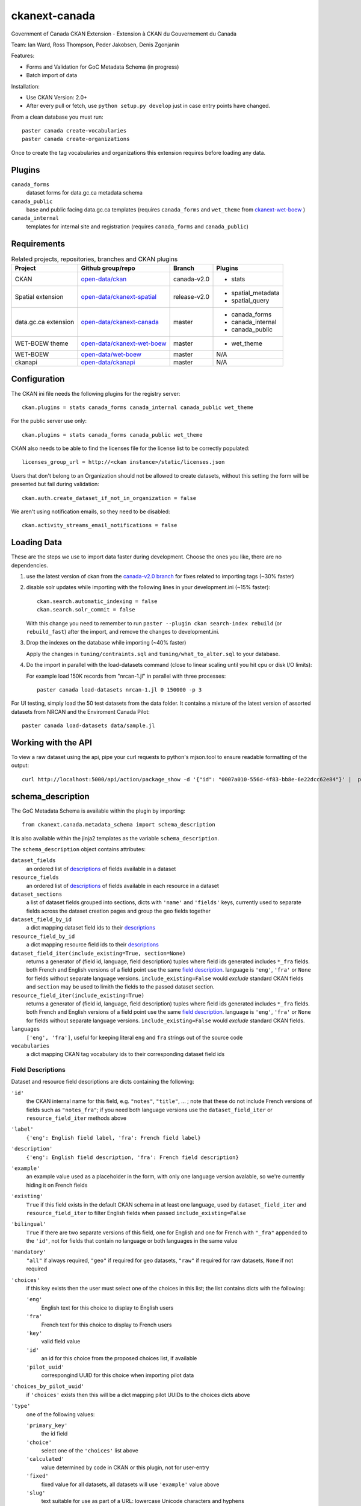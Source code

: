 ckanext-canada
==============

Government of Canada CKAN Extension - Extension à CKAN du Gouvernement du Canada

Team: Ian Ward, Ross Thompson, Peder Jakobsen, Denis Zgonjanin

Features:

* Forms and Validation for GoC Metadata Schema (in progress)
* Batch import of data

Installation:

* Use CKAN Version: 2.0+
* After every pull or fetch, use ``python setup.py develop`` just in case entry points have changed.

From a clean database you must run::

   paster canada create-vocabularies
   paster canada create-organizations

Once to create the tag vocabularies and organizations this extension requires
before loading any data.


Plugins
-------

``canada_forms``
  dataset forms for data.gc.ca metadata schema

``canada_public``
  base and public facing data.gc.ca templates (requires
  ``canada_forms`` and ``wet_theme`` from
  `ckanext-wet-boew <https://github.com/open-data/ckanext-wet-boew>`_ )

``canada_internal``
  templates for internal site and registration (requires
  ``canada_forms`` and ``canada_public``)


Requirements
------------

.. list-table:: Related projects, repositories, branches and CKAN plugins
 :header-rows: 1

 * - Project
   - Github group/repo
   - Branch
   - Plugins
 * - CKAN
   - `open-data/ckan <https://github.com/open-data/ckan>`_
   - canada-v2.0
   - * stats
 * - Spatial extension
   - `open-data/ckanext-spatial <https://github.com/open-data/ckanext-spatial>`_
   - release-v2.0
   - * spatial_metadata
     * spatial_query
 * - data.gc.ca extension
   - `open-data/ckanext-canada <https://github.com/open-data/ckanext-canada>`_
   - master
   - * canada_forms
     * canada_internal
     * canada_public
 * - WET-BOEW theme
   - `open-data/ckanext-wet-boew <https://github.com/open-data/ckanext-wet-boew>`_
   - master
   - * wet_theme
 * - WET-BOEW
   - `open-data/wet-boew <https://github.com/open-data/wet-boew>`_
   - master
   - N/A
 * - ckanapi
   - `open-data/ckanapi <https://github.com/open-data/ckanapi>`_
   - master
   - N/A


Configuration
-------------

The CKAN ini file needs the following plugins for the registry server::

   ckan.plugins = stats canada_forms canada_internal canada_public wet_theme

For the public server use only::

   ckan.plugins = stats canada_forms canada_public wet_theme

CKAN also needs to be able to find the licenses file for the license list
to be correctly populated::

   licenses_group_url = http://<ckan instance>/static/licenses.json

Users that don't belong to an Organization should not be allowed to create
datasets, without this setting the form will be presented but fail during
validation::

   ckan.auth.create_dataset_if_not_in_organization = false

We aren't using notification emails, so they need to be disabled::

   ckan.activity_streams_email_notifications = false


Loading Data
------------

These are the steps we use to import data faster during development.
Choose the ones you like, there are no dependencies.

1. use the latest version of ckan from the
   `canada-v2.0 branch <https://github.com/open-data/ckan/tree/canada-v2.0>`_
   for fixes related to importing tags (~30% faster)

2. disable solr updates while importing with the following lines in your
   development.ini (~15% faster)::

     ckan.search.automatic_indexing = false
     ckan.search.solr_commit = false

   With this change you need to remember to run
   ``paster --plugin ckan search-index rebuild`` (or ``rebuild_fast``)
   after the import, and remove the changes to development.ini.

3. Drop the indexes on the database while importing (~40% faster)

   Apply the changes in ``tuning/contraints.sql`` and
   ``tuning/what_to_alter.sql`` to your database.

4. Do the import in parallel with the load-datasets command (close to linear
   scaling until you hit cpu or disk I/O limits):

   For example load 150K records from "nrcan-1.jl" in parallel with three
   processes::

     paster canada load-datasets nrcan-1.jl 0 150000 -p 3

For UI testing, simply load the 50 test datasets from the data folder.  It contains a mixture of the latest version of assorted datasets from NRCAN and the Enviroment Canada Pilot::

   paster canada load-datasets data/sample.jl


Working with the API
--------------------

To view a raw dataset using the api, pipe your curl requests to python's mjson.tool to ensure readable formatting of the output::

  curl http://localhost:5000/api/action/package_show -d '{"id": "0007a010-556d-4f83-bb8e-6e22dcc62e84"}' |  python -mjson.tool


schema_description
------------------

The GoC Metadata Schema is available within the plugin by importing::

   from ckanext.canada.metadata_schema import schema_description

It is also available within the jinja2 templates as the variable
``schema_description``.

The ``schema_description`` object contains attributes:

``dataset_fields``
  an ordered list of `descriptions <#field-descriptions>`_ of fields
  available in a dataset

``resource_fields``
  an ordered list of `descriptions <#field-descriptions>`_ of fields
  available in each resource in a dataset

``dataset_sections``
  a list of dataset fields grouped into sections, dicts with ``'name'``
  and ``'fields'`` keys, currently used to separate fields across the
  dataset creation pages and group the geo fields together

``dataset_field_by_id``
  a dict mapping dataset field ids to their
  `descriptions <#field-descriptions>`_

``resource_field_by_id``
  a dict mapping resource field ids to their
  `descriptions <#field-descriptions>`_

``dataset_field_iter(include_existing=True, section=None)``
  returns a generator of (field id, language, field description) tuples
  where field ids generated includes ``*_fra`` fields.  both French
  and English versions of a field point use the same
  `field description <#field-descriptions>`_.
  language is ``'eng'``, ``'fra'`` or ``None`` for fields without
  separate language versions.
  ``include_existing=False`` would *exclude* standard CKAN fields and
  ``section`` may be used to limith the fields to the passed dataset
  section.

``resource_field_iter(include_existing=True)``
  returns a generator of (field id, language, field description) tuples
  where field ids generated includes ``*_fra`` fields.  both French
  and English versions of a field point use the same
  `field description <#field-descriptions>`_.
  language is ``'eng'``, ``'fra'`` or ``None`` for fields without
  separate language versions.
  ``include_existing=False`` would *exclude* standard CKAN fields.

``languages``
  ``['eng', 'fra']``, useful for keeping literal ``eng`` and ``fra``
  strings out of the source code

``vocabularies``
  a dict mapping CKAN tag vocabulary ids to their corresponding dataset
  field ids


Field Descriptions
~~~~~~~~~~~~~~~~~~

Dataset and resource field descriptions are dicts containing the following:

``'id'``
  the CKAN internal name for this field, e.g. ``"notes"``, ``"title"``, ...
  ; note that these do not include French versions of fields such as
  ``"notes_fra"``; if you need both language versions use the
  ``dataset_field_iter`` or ``resource_field_iter`` methods above

``'label'``
  ``{'eng': English field label, 'fra': French field label}``

``'description'``
  ``{'eng': English field description, 'fra': French field description}``

``'example'``
  an example value used as a placeholder in the form, with only one language
  version avalable, so we're currently hiding it on French fields

``'existing'``
  ``True`` if this field exists in the default CKAN schema in at least
  one language, used by ``dataset_field_iter`` and ``resource_field_iter``
  to filter English fields when passed ``include_existing=False``

``'bilingual'``
  ``True`` if there are two separate versions of this field, one for
  English and one for French with ``"_fra"`` appended to the ``'id'``,
  not for fields that contain no language or both languages in the
  same value

``'mandatory'``
  ``"all"`` if always required, ``"geo"`` if required for geo datasets,
  ``"raw"`` if required for raw datasets, ``None`` if not required

``'choices'``
  if this key exists then the user must select one of the choices
  in this list; the list contains dicts with the following:

  ``'eng'``
    English text for this choice to display to English users

  ``'fra'``
    French text for this choice to display to French users

  ``'key'``
    valid field value

  ``'id'``
    an id for this choice from the proposed choices list, if available

  ``'pilot_uuid'``
    correspongind UUID for this choice when importing pilot data

``'choices_by_pilot_uuid'``
  if ``'choices'`` exists then this will be a dict mapping pilot UUIDs
  to the choices dicts above

``'type'``
  one of the following values:

  ``'primary_key'``
    the id field

  ``'choice'``
    select one of the ``'choices'`` list above

  ``'calculated'``
    value determined by code in CKAN or this plugin, not for user-entry

  ``'fixed'``
    fixed value for all datasets, all datasets will use ``'example'`` value
    above

  ``'slug'``
    text suitable for use as part of a URL: lowercase Unicode characters and
    hyphens

  ``'text'``
    free-form text

  ``'tag_vocabulary'``
    allow selection of 0 or more values from ``'choices'`` list above

  ``'keywords'``
    free-form keywords in a string separated with commas; Unicode
    letter characters, hyphen (-) and single spaces between words are allowed

  ``'date'``
    iso8601 date: YYYY-MM-DD

  ``'boolean'``
    ``True`` or ``False`` (not strings, but strings are accepted when setting)

  ``'url'``
    fully qualified URL

  ``'integer'``
    integer value in base 10

  ``'image_url'``
    fully qualified URL to an image file (gif, png or jpg)


Google Analytics Integration
----------------------------

`okfn/ckanext-googleanalytics <https://github.com/okfn/ckanext-googleanalytics>`_ is used for Google Analytics integration. 
Follow these steps to integrate:

1. $ pip install -e  git+https://github.com/okfn/ckanext-googleanalytics.git#egg=ckanext-googleanalytics

2. Edit your CKAN ini file to add the Google Analytics tracking parameters::

      googleanalytics.id = UA-1010101-1
      googleanalytics.account = Account name (i.e. data.gov.uk, see top level item at https://www.google.com/analytics)

3. To the list of installed extensions, add `googleanalytics`. For example::

      ckan.plugins = stats json_preview googleanalytics canada_public canada_internal canada_forms wet_theme

Compiling the updated French localization strings
-------------------------------------------------

1. The open-data/ckan repo, branch canada-v2.0 should contain the compiled localization file. But if it doesn't, you can compile like so::

   $ python setup.py compile_catalog --locale FR

2. If you are not running CKAN from source, you need to copy the compiled .mo file to your deploy environment::

   $cp ckan_source/ckan/i18n/fr/LC_MESSAGES/ckan.mo virtualenv/ckan/src/ckan/ckan/i18n/fr/LC_MESSAGES/ckan.mo
